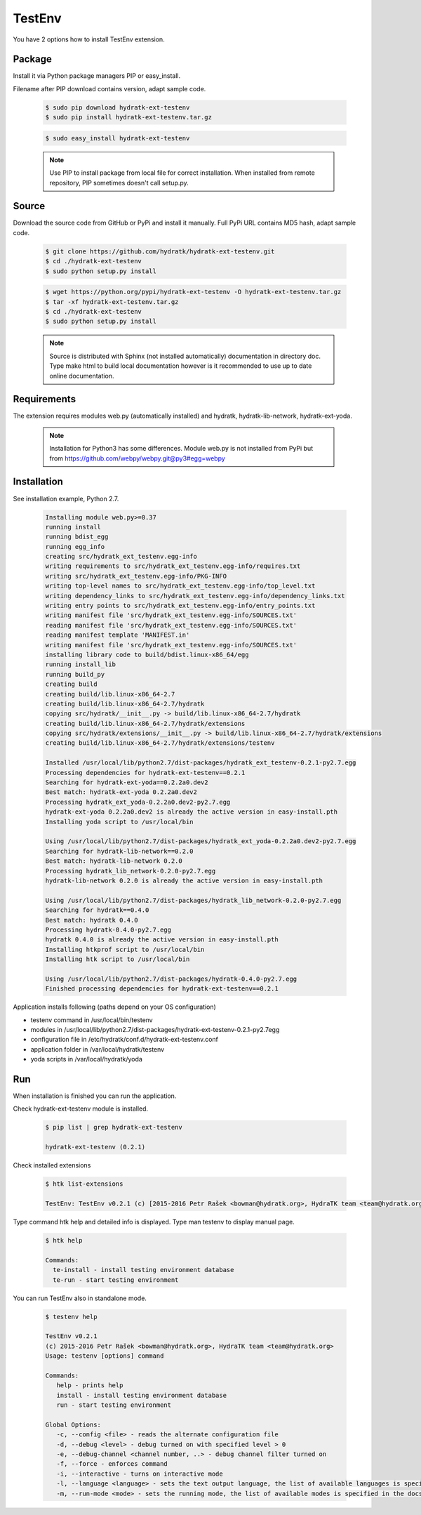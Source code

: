 .. install_ext_testenv:

TestEnv
=======

You have 2 options how to install TestEnv extension.

Package
^^^^^^^

Install it via Python package managers PIP or easy_install.

Filename after PIP download contains version, adapt sample code.

  .. code-block:: bash
  
     $ sudo pip download hydratk-ext-testenv
     $ sudo pip install hydratk-ext-testenv.tar.gz 
     
  .. code-block:: bash
  
     $ sudo easy_install hydratk-ext-testenv
     
  .. note::
  
     Use PIP to install package from local file for correct installation.
     When installed from remote repository, PIP sometimes doesn't call setup.py.       

Source
^^^^^^

Download the source code from GitHub or PyPi and install it manually.
Full PyPi URL contains MD5 hash, adapt sample code.

  .. code-block:: bash
  
     $ git clone https://github.com/hydratk/hydratk-ext-testenv.git
     $ cd ./hydratk-ext-testenv
     $ sudo python setup.py install
     
  .. code-block:: bash
  
     $ wget https://python.org/pypi/hydratk-ext-testenv -O hydratk-ext-testenv.tar.gz
     $ tar -xf hydratk-ext-testenv.tar.gz
     $ cd ./hydratk-ext-testenv
     $ sudo python setup.py install
     
  .. note::
  
     Source is distributed with Sphinx (not installed automatically) documentation in directory doc. 
     Type make html to build local documentation however is it recommended to use up to date online documentation.     

Requirements
^^^^^^^^^^^^     
     
The extension requires modules web.py (automatically installed) and hydratk, hydratk-lib-network, hydratk-ext-yoda. 

  .. note::
   
     Installation for Python3 has some differences.
     Module web.py is not installed from PyPi but from https://github.com/webpy/webpy.git@py3#egg=webpy     
     
Installation
^^^^^^^^^^^^

See installation example, Python 2.7.    

  .. code-block:: bash
  
     Installing module web.py>=0.37
     running install
     running bdist_egg
     running egg_info
     creating src/hydratk_ext_testenv.egg-info
     writing requirements to src/hydratk_ext_testenv.egg-info/requires.txt
     writing src/hydratk_ext_testenv.egg-info/PKG-INFO
     writing top-level names to src/hydratk_ext_testenv.egg-info/top_level.txt
     writing dependency_links to src/hydratk_ext_testenv.egg-info/dependency_links.txt
     writing entry points to src/hydratk_ext_testenv.egg-info/entry_points.txt
     writing manifest file 'src/hydratk_ext_testenv.egg-info/SOURCES.txt'
     reading manifest file 'src/hydratk_ext_testenv.egg-info/SOURCES.txt'
     reading manifest template 'MANIFEST.in'
     writing manifest file 'src/hydratk_ext_testenv.egg-info/SOURCES.txt'
     installing library code to build/bdist.linux-x86_64/egg
     running install_lib
     running build_py
     creating build
     creating build/lib.linux-x86_64-2.7
     creating build/lib.linux-x86_64-2.7/hydratk
     copying src/hydratk/__init__.py -> build/lib.linux-x86_64-2.7/hydratk
     creating build/lib.linux-x86_64-2.7/hydratk/extensions
     copying src/hydratk/extensions/__init__.py -> build/lib.linux-x86_64-2.7/hydratk/extensions
     creating build/lib.linux-x86_64-2.7/hydratk/extensions/testenv

     Installed /usr/local/lib/python2.7/dist-packages/hydratk_ext_testenv-0.2.1-py2.7.egg
     Processing dependencies for hydratk-ext-testenv==0.2.1
     Searching for hydratk-ext-yoda==0.2.2a0.dev2
     Best match: hydratk-ext-yoda 0.2.2a0.dev2
     Processing hydratk_ext_yoda-0.2.2a0.dev2-py2.7.egg
     hydratk-ext-yoda 0.2.2a0.dev2 is already the active version in easy-install.pth
     Installing yoda script to /usr/local/bin

     Using /usr/local/lib/python2.7/dist-packages/hydratk_ext_yoda-0.2.2a0.dev2-py2.7.egg
     Searching for hydratk-lib-network==0.2.0
     Best match: hydratk-lib-network 0.2.0
     Processing hydratk_lib_network-0.2.0-py2.7.egg
     hydratk-lib-network 0.2.0 is already the active version in easy-install.pth

     Using /usr/local/lib/python2.7/dist-packages/hydratk_lib_network-0.2.0-py2.7.egg
     Searching for hydratk==0.4.0
     Best match: hydratk 0.4.0
     Processing hydratk-0.4.0-py2.7.egg
     hydratk 0.4.0 is already the active version in easy-install.pth
     Installing htkprof script to /usr/local/bin
     Installing htk script to /usr/local/bin

     Using /usr/local/lib/python2.7/dist-packages/hydratk-0.4.0-py2.7.egg
     Finished processing dependencies for hydratk-ext-testenv==0.2.1

Application installs following (paths depend on your OS configuration)

* testenv command in /usr/local/bin/testenv
* modules in /usr/local/lib/python2.7/dist-packages/hydratk-ext-testenv-0.2.1-py2.7egg
* configuration file in /etc/hydratk/conf.d/hydratk-ext-testenv.conf 
* application folder in /var/local/hydratk/testenv 
* yoda scripts in /var/local/hydratk/yoda  
     
Run
^^^

When installation is finished you can run the application.

Check hydratk-ext-testenv module is installed.

  .. code-block:: bash
  
     $ pip list | grep hydratk-ext-testenv
     
     hydratk-ext-testenv (0.2.1)

Check installed extensions

  .. code-block:: bash
  
     $ htk list-extensions
     
     TestEnv: TestEnv v0.2.1 (c) [2015-2016 Petr Rašek <bowman@hydratk.org>, HydraTK team <team@hydratk.org>]
     
Type command htk help and detailed info is displayed.
Type man testenv to display manual page. 

  .. code-block:: bash
  
     $ htk help
     
     Commands:
       te-install - install testing environment database
       te-run - start testing environment
       
You can run TestEnv also in standalone mode.

  .. code-block:: bash
  
     $ testenv help        
       
     TestEnv v0.2.1
     (c) 2015-2016 Petr Rašek <bowman@hydratk.org>, HydraTK team <team@hydratk.org>
     Usage: testenv [options] command

     Commands:
        help - prints help
        install - install testing environment database
        run - start testing environment

     Global Options:
        -c, --config <file> - reads the alternate configuration file
        -d, --debug <level> - debug turned on with specified level > 0
        -e, --debug-channel <channel number, ..> - debug channel filter turned on
        -f, --force - enforces command
        -i, --interactive - turns on interactive mode
        -l, --language <language> - sets the text output language, the list of available languages is specified in the docs
        -m, --run-mode <mode> - sets the running mode, the list of available modes is specified in the docs
                         